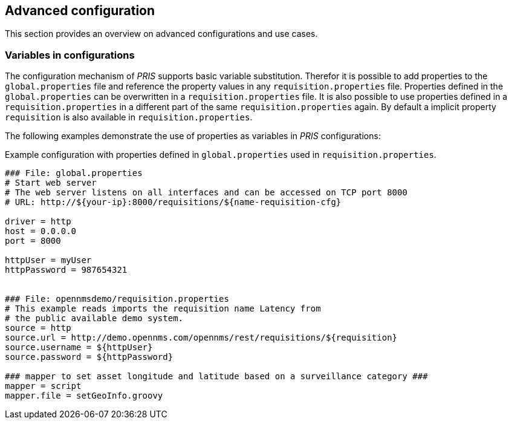 // Allow GitHub image rendering
:imagesdir: images

[[advanced-config]]
== Advanced configuration

This section provides an overview on advanced configurations and use cases.

[[config-variables]]
=== Variables in configurations

The configuration mechanism of _PRIS_ supports basic variable substitution. 
Therefor it is possible to add properties to the `global.properties` file and reference the property values in any `requisition.properties` file.
Properties defined in the `global.properties` can be overwritten in a `requisition.properties` file.
It is also possible to use properties defined in a `requisition.properties` in a different part of the same `requisition.properties` again.
By default a implicit property `requisition` is also available in `requisition.properties`.

The following examples demonstrate the use of properties as variables in _PRIS_ configurations:

.Example configuration with properties defined in `global.properties` used in `requisition.properties`.
[source,bash]
----
### File: global.properties
# Start web server
# The web server listens on all interfaces and can be accessed on TCP port 8000
# URL: http://${your-ip}:8000/requisitions/${name-requisition-cfg}

driver = http
host = 0.0.0.0
port = 8000

httpUser = myUser
httpPassword = 987654321


### File: opennmsdemo/requisition.properties
# This example reads imports the requisition name Latency from
# the public available demo system.
source = http
source.url = http://demo.opennms.com/opennms/rest/requisitions/${requisition}
source.username = ${httpUser}
source.password = ${httpPassword}

### mapper to set asset longitude and latitude based on a surveillance category ###
mapper = script
mapper.file = setGeoInfo.groovy

----

